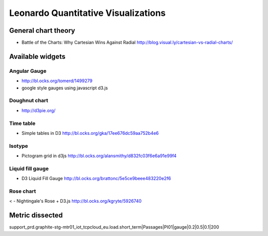 
====================================
Leonardo Quantitative Visualizations
====================================

General chart theory
====================

- Battle of the Charts: Why Cartesian Wins Against Radial http://blog.visual.ly/cartesian-vs-radial-charts/

Available widgets
=================

Angular Gauge
-------------

- http://bl.ocks.org/tomerd/1499279
- google style gauges using javascript d3.js

Doughnut chart
--------------

- http://d3pie.org/


Time table
----------

- Simple tables in D3 http://bl.ocks.org/gka/17ee676dc59aa752b4e6

Isotype
-------

- Pictogram grid in d3js http://bl.ocks.org/alansmithy/d832fc03f6e6a91e99f4

Liquid fill gauge
-----------------

- D3 Liquid Fill Gauge http://bl.ocks.org/brattonc/5e5ce9beee483220e2f6

Rose chart
----------
<
- Nightingale's Rose + D3.js http://bl.ocks.org/kgryte/5926740

Metric dissected
================

support_prd.graphite-stg-mtr01_iot_tcpcloud_eu.load.short_term|Passages|PI01|gauge|0.2|0.5|0.1|200



